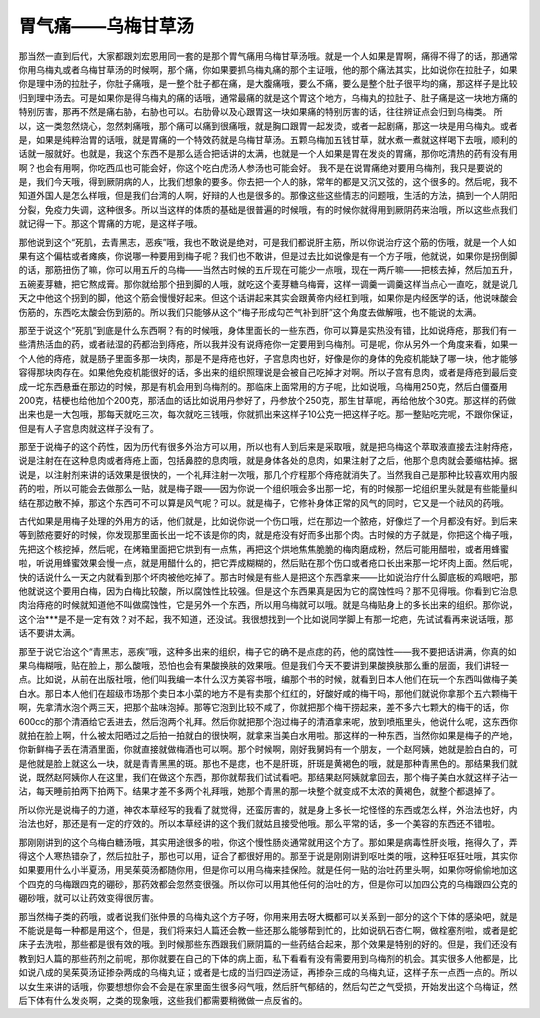 胃气痛——乌梅甘草汤
==========================

那当然一直到后代，大家都跟刘宏恩用同一套的是那个胃气痛用乌梅甘草汤哦。就是一个人如果是胃啊，痛得不得了的话，那通常你用乌梅丸或者乌梅甘草汤的时候啊，那个痛，你如果要抓乌梅丸痛的那个主证哦，他的那个痛法其实，比如说你在拉肚子，如果你是理中汤的拉肚子，你肚子痛哦，是一整个肚子都在痛，是大腹痛哦，要么不痛，要么是整个肚子很平均的痛，那这样子是比较归到理中汤去。可是如果你是得乌梅丸的痛的话哦，通常最痛的就是这个胃这个地方，乌梅丸的拉肚子、肚子痛是这一块地方痛的特别厉害，那再不然是痛右胁，右胁也可以。右肋骨以及心跟胃这一块如果痛的特别厉害的话，往往辨证点会归到乌梅类。
所以，这一类忽然烧心，忽然刺痛哦，那个痛可以痛到很痛哦，就是胸口跟胃一起发烫，或者一起剧痛，那这一块是用乌梅丸。或者是，如果是纯粹治胃的话哦，就是胃痛的一个特效药就是乌梅甘草汤。五颗乌梅加五钱甘草，就水煮一煮就这样喝下去哦，顺利的话就一服就好。也就是，我这个东西不是那么适合把话讲的太满，也就是一个人如果是胃在发炎的胃痛，那你吃清热的药有没有用啊？也会有用啊，你吃西瓜也可能会好，你这个吃白虎汤人参汤也可能会好。
我不是在说胃痛绝对要用乌梅剂，我只是要说的是，我们今天哦，得到厥阴病的人，比我们想象的要多。你去把一个人的脉，常年的都是又沉又弦的，这个很多的。然后呢，我不知道外国人是怎么样哦，但是我们台湾的人啊，好辩的人也是很多的。那像这些这些情志的问题哦，生活的方法，搞到一个人阴阳分裂，免疫力失调，这种很多。所以当这样的体质的基础是很普遍的时候哦，有的时候你就得用到厥阴药来治哦，所以这些点我们就记得一下。那这个胃痛的方呢，是这样子哦。

那他说到这个“死肌，去青黑志，恶疾”哦，我也不敢说是绝对，可是我们都说肝主筋，所以你说治疗这个筋的伤哦，就是一个人如果有这个偏枯或者瘫痪，你说哪一种要用到梅子呢？我们也不敢讲，但是过去比如说像是有一个方子哦，他就说，如果你是拐倒脚的话，那筋扭伤了嘛，你可以用五斤的乌梅——当然古时候的五斤现在可能少一点哦，现在一两斤嘛——把核去掉，然后加五升，五碗麦芽糖，把它熬成膏。那你就给那个扭到脚的人哦，就吃这个麦芽糖乌梅膏，这样一调羹一调羹这样当点心一直吃，就是说几天之中他这个拐到的脚，他这个筋会慢慢好起来。但这个话讲起来其实会跟黄帝内经杠到哦，如果你是内经医学的话，他说味酸会伤筋的，东西吃太酸会伤到筋的。所以我们只能够从这个“梅子形成勾芒气补到肝”这个角度去做解哦，也不能说的太满。

那至于说这个“死肌”到底是什么东西啊？有的时候哦，身体里面长的一些东西，你可以算是实热没有错，比如说痔疮，那我们有一些清热活血的药，或者祛湿的药都治到痔疮，所以我并没有说痔疮你一定要用到乌梅剂。可是呢，你从另外一个角度来看，如果一个人他的痔疮，就是肠子里面多那一块肉，那是不是痔疮也好，子宫息肉也好，好像是你的身体的免疫机能缺了哪一块，他才能够容得那块肉存在。如果他免疫机能很好的话，多出来的组织照理说是会被自己吃掉才对啊。所以子宫有息肉，或者是痔疮到最后变成一坨东西悬垂在那边的时候，那是有机会用到乌梅剂的。那临床上面常用的方子呢，比如说哦，乌梅用250克，然后白僵蚕用200克，桔梗也给他加个200克，那活血的话比如说用丹参好了，丹参放个250克，那生甘草呢，再给他放个30克。那这样的药做出来也是一大包哦，那每天就吃三次，每次就吃三钱哦，你就抓出来这样子10公克一把这样子吃。那一整贴吃完呢，不跟你保证，但是有人子宫息肉就这样子没有了。

那至于说梅子的这个药性，因为历代有很多外治方可以用，所以也有人到后来是采取哦，就是把乌梅这个萃取液直接去注射痔疮，说是注射在在这种息肉或者痔疮上面，包括鼻腔的息肉哦，就是身体各处的息肉，如果注射了之后，他那个息肉就会萎缩枯掉。据说是，以注射剂来讲的话效果是很快的，一个礼拜注射一次哦，那几个疗程那个痔疮就消失了。当然我自己是那种比较喜欢用内服药的啦，所以可能会去做那么一贴，就是梅子跟——因为你说一个组织哦会多出那一坨，有的时候那一坨组织里头就是有些能量纠结在那边散不掉，那这个东西可不可以算是风气呢？可以。就是梅子，它修补身体正常的风气的同时，它又是一个祛风的药哦。

古代如果是用梅子处理的外用方的话，他们就是，比如说你说一个伤口哦，烂在那边一个脓疮，好像烂了一个月都没有好。到后来等到脓疮要好的时候，你发现那里面长出一坨不该是你的肉，就是疮没有好而多出那个肉。古时候的方子就是，你把这个梅子哦，先把这个核挖掉，然后呢，在烤箱里面把它烘到有一点焦，再把这个烘地焦焦脆脆的梅肉磨成粉，然后可能用醋啦，或者用蜂蜜啦，听说用蜂蜜效果会慢一点，就是用醋什么的，把它弄成糊糊的，然后贴在那个伤口或者疮口长出来那一坨坏肉上面。然后呢，快的话说什么一天之内就看到那个坏肉被他吃掉了。那古时候是有些人是把这个东西拿来——比如说治疗什么脚底板的鸡眼吧，那他就说这个要用白梅，因为白梅比较酸，所以腐蚀性比较强。但是这个东西果真是因为它的腐蚀性吗？那不见得哦。你看到它治息肉治痔疮的时候就知道他不叫做腐蚀性，它是另外一个东西，所以用乌梅就可以哦。就是乌梅贴身上的多长出来的组织。那你说，这个治***是不是一定有效？对不起，我不知道，还没试。我很想找到一个比如说同学脚上有那一坨疤，先试试看再来说话哦，那话不要讲太满。

那至于说它治这个“青黑志，恶疾”哦，这种多出来的组织，梅子它的确不是点痣的药，他的腐蚀性——我不要把话讲满，你真的如果乌梅糊哦，贴在脸上，那么酸哦，恐怕也会有果酸换肤的效果哦。但是我们今天不要讲到果酸换肤那么重的层面，我们讲轻一点。比如说，从前在出版社哦，他们叫我编一本什么汉方美容书哦，编那个书的时候，就看到日本人他们在玩一个东西叫做梅子美白水。那日本人他们在超级市场那个卖日本小菜的地方不是有卖那个红红的，好酸好咸的梅干吗，那他们就说你拿那个五六颗梅干啊，先拿清水泡个两三天，把那个盐味泡掉。那等它泡到比较不咸了，你就把那个梅干捞起来，差不多六七颗大的梅干的话，你600cc的那个清酒给它丢进去，然后泡两个礼拜。然后你就把那个泡过梅子的清酒拿来呢，放到喷瓶里头，他说什么呢，这东西你就拍在脸上啊，什么被太阳晒过之后拍一拍就白的很快啊，就拿来当美白水用啦。那这样的一种东西，当然你如果是梅子的产地，你新鲜梅子丢在清酒里面，你就直接就做梅酒也可以啊。那个时候啊，刚好我舅妈有一个朋友，一个赵阿姨，她就是脸白白的，可是他就是脸上就这么一块，就是青青黑黑的斑。那也不是痣，也不是肝斑，肝斑是黄褐色的哦，就是那种青黑色的。那结果我们就说，既然赵阿姨你人在这里，我们在做这个东西，那你就帮我们试试看吧。那结果赵阿姨就拿回去，那个梅子美白水就这样子沾一沾，每天睡前拍两下拍两下。结果才差不多两个礼拜哦，她那个青黑的那一块整个就变成不太浓的黄褐色，就整个都退掉了。

所以你光是说梅子的力道，神农本草经写的我看了就觉得，还蛮厉害的，就是身上多长一坨怪怪的东西或怎么样，外治法也好，内治法也好，那还是有一定的疗效的。所以本草经讲的这个我们就姑且接受他哦。那么平常的话，多一个美容的东西还不错啦。

那刚刚讲到的这个乌梅白糖汤哦，其实用途很多的啦，你这个慢性肠炎通常就用这个方了。那如果是病毒性肝炎哦，拖得久了，弄得这个人寒热错杂了，然后拉肚子，那也可以用，证合了都很好用的。那至于说是刚刚讲到呕吐类的哦，这种狂呕狂吐哦，其实你如果要用什么小半夏汤，用吴茱萸汤都随你用，但是你可以用乌梅来挂保险。就是任何一贴的治吐药里头啊，如果你呀偷偷地加这个四克的乌梅跟四克的硼砂，那药效都会忽然变很强。所以你可以用其他任何的治吐的方，但是你可以加四公克的乌梅跟四公克的硼砂哦，就可以让药效变得很厉害。

那当然梅子类的药哦，或者说我们张仲景的乌梅丸这个方子呀，你用来用去呀大概都可以关系到一部分的这个下体的感染吧，就是不能说是每一种都是用这个，但是，我们将来妇人篇还会教一些还那么能够帮到忙的，比如说矾石杏仁啊，做栓塞剂啦，或者是蛇床子去洗啦，那些都是很有效的哦。到时候那些东西跟我们厥阴篇的一些药结合起来，那个效果是特别的好的。但是，我们还没有教到妇人篇的那些药剂之前呢，那你就要在自己的下体的病上面，私下看看有没有需要用到乌梅剂的机会。其实很多人他都是，比如说八成的吴茱萸汤证掺杂两成的乌梅丸证；或者是七成的当归四逆汤证，再掺杂三成的乌梅丸证，这样子东一点西一点的。所以以女生来讲的话哦，你要想想你会不会是在家里面生很多闷气哦，然后肝气郁结的，然后勾芒之气受损，开始发出这个乌梅证，然后下体有什么发炎啊，之类的现象哦，这些我们都需要稍微做一点反省的。
